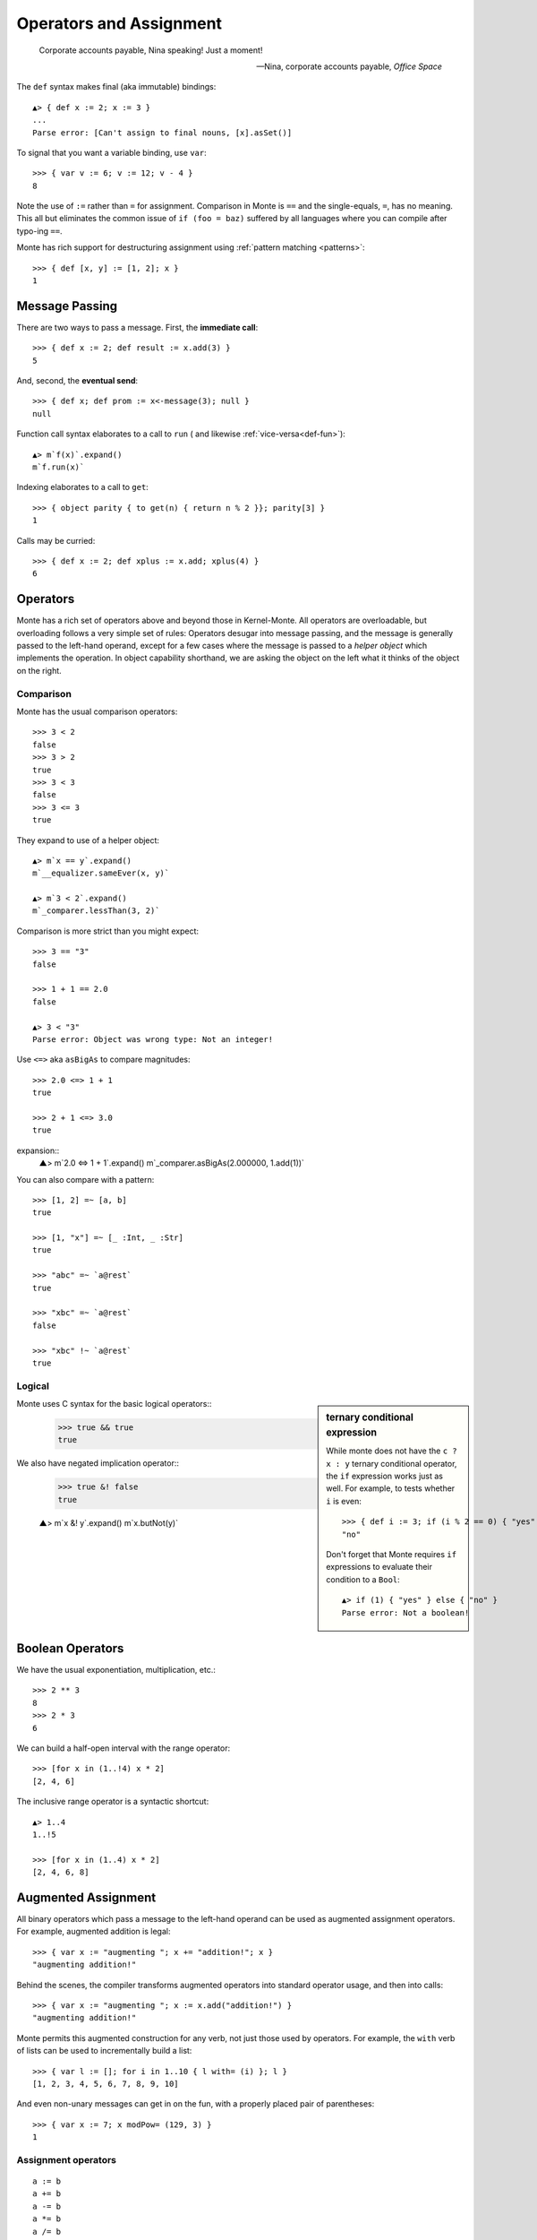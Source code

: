 ========================
Operators and Assignment
========================

.. epigraph::

    Corporate accounts payable, Nina speaking! Just a moment!

    -- Nina, corporate accounts payable, *Office Space*

.. _def:

The ``def`` syntax makes final (aka immutable) bindings::

  ▲> { def x := 2; x := 3 }
  ...
  Parse error: [Can't assign to final nouns, [x].asSet()]

To signal that you want a variable binding, use ``var``::

  >>> { var v := 6; v := 12; v - 4 }
  8

Note the use of ``:=`` rather than ``=`` for assignment.
Comparison in Monte is ``==`` and the single-equals, ``=``, has no meaning. This
all but eliminates the common issue of ``if (foo = baz)`` suffered by all
languages where you can compile after typo-ing ``==``.

Monte has rich support for destructuring assignment using
:ref:`pattern matching <patterns>`::

  >>> { def [x, y] := [1, 2]; x }
  1

.. syntax:: PatternBinding

   Sequence('def',
             NonTerminal('pattern'),
             Optional(Sequence("exit", NonTerminal('order'))),
             Optional(Sequence(":=", NonTerminal('assign'))))

.. _message_passing:

Message Passing
---------------

There are two ways to pass a message. First, the **immediate call**::

  >>> { def x := 2; def result := x.add(3) }
  5

And, second, the **eventual send**::

  >>> { def x; def prom := x<-message(3); null }
  null

Function call syntax elaborates to a call to ``run`` (
and likewise :ref:`vice-versa<def-fun>`)::

  ▲> m`f(x)`.expand()
  m`f.run(x)`

Indexing elaborates to a call to ``get``::

  >>> { object parity { to get(n) { return n % 2 }}; parity[3] }
  1

Calls may be curried::

  >>> { def x := 2; def xplus := x.add; xplus(4) }
  6

.. syntax:: call

   Sequence(
    NonTerminal('calls'),
    Optional(Sequence(NonTerminal('curry'))))

.. syntax:: calls

    Choice(
        0, NonTerminal('prim'),
        Sequence(
            NonTerminal('calls'),
            Optional(
                Sequence(Choice(0, ".", "<-"),
                         Choice(0, "IDENTIFIER", ".String."))),
            Sequence("(", ZeroOrMore(NonTerminal('expr'), ','), ")")),
        NonTerminal('getExpr'))

.. syntax:: getExpr

   Sequence(
    NonTerminal('calls'),
    Sequence("[", ZeroOrMore(NonTerminal('expr'), ','), "]"))

.. syntax:: curry

   Sequence(
    Choice(0, '.', '<-'),
    Choice(0, "IDENTIFIER", ".String."))

.. _operators:

Operators
---------

Monte has a rich set of operators above and beyond those in Kernel-Monte. All
operators are overloadable, but overloading follows a very simple set of
rules: Operators desugar into message passing, and the message is generally
passed to the left-hand operand, except for a few cases where the message is
passed to a *helper object* which implements the operation. In object
capability shorthand, we are asking the object on the left what it thinks of
the object on the right.

.. syntax:: comp

   Sequence(
    NonTerminal('order'),
    Optional(Sequence(Choice(
        0,
	Choice(0, "=~", "!~"),
        Choice(0, "==", "!="),
        "&!",
        Choice(0, "^", "&", "|")
    ), NonTerminal('comp'))))

.. syntax:: logical

   Sequence(
    NonTerminal('comp'),
    Optional(Sequence(Choice(0, '||', '&&'), NonTerminal('logical'))))

.. syntax:: order

   Sequence(
    NonTerminal('prefix'),
    Optional(Sequence(Choice(
        0,
        "**",
        Choice(0, "*", "/", "//", "%"),
        Choice(0, "+", "-"),
        Choice(0, "<<", ">>"),
        Choice(0, "..", "..!"),
        Choice(0, ">", "<", ">=", "<=", "<=>")
    ), NonTerminal('order'))))


Comparison
~~~~~~~~~~

Monte has the usual comparison operators::

  >>> 3 < 2
  false
  >>> 3 > 2
  true
  >>> 3 < 3
  false
  >>> 3 <= 3
  true

They expand to use of a helper object::

  ▲> m`x == y`.expand()
  m`__equalizer.sameEver(x, y)`

  ▲> m`3 < 2`.expand()
  m`_comparer.lessThan(3, 2)`

.. todo:: elaborate on sameness

Comparison is more strict than you might expect::

  >>> 3 == "3"
  false

  >>> 1 + 1 == 2.0
  false

  ▲> 3 < "3"
  Parse error: Object was wrong type: Not an integer!

Use ``<=>`` aka ``asBigAs`` to compare magnitudes::

  >>> 2.0 <=> 1 + 1
  true

  >>> 2 + 1 <=> 3.0
  true

expansion::
  ▲> m`2.0 <=> 1 + 1`.expand()
  m`_comparer.asBigAs(2.000000, 1.add(1))`

You can also compare with a pattern::

  >>> [1, 2] =~ [a, b]
  true

  >>> [1, "x"] =~ [_ :Int, _ :Str]
  true

  >>> "abc" =~ `a@rest`
  true

  >>> "xbc" =~ `a@rest`
  false

  >>> "xbc" !~ `a@rest`
  true

Logical
~~~~~~~

.. sidebar:: ternary conditional expression

   While monte does not have the ``c ? x : y`` ternary conditional
   operator, the ``if`` expression works just as well. For example, to
   tests whether ``i`` is even::

     >>> { def i := 3; if (i % 2 == 0) { "yes" } else { "no" } }
     "no"

   Don't forget that Monte requires ``if`` expressions to evaluate
   their condition to a ``Bool``::

     ▲> if (1) { "yes" } else { "no" }
     Parse error: Not a boolean!

Monte uses C syntax for the basic logical operators::
   >>> true && true
   true

We also have negated implication operator::
   >>> true &! false
   true

   ▲> m`x &! y`.expand()
   m`x.butNot(y)`


Boolean Operators
-----------------

We have the usual exponentiation, multiplication, etc.::

  >>> 2 ** 3
  8
  >>> 2 * 3
  6

We can build a half-open interval with the range operator::

  >>> [for x in (1..!4) x * 2]
  [2, 4, 6]

The inclusive range operator is a syntactic shortcut::

  ▲> 1..4
  1..!5

  >>> [for x in (1..4) x * 2]
  [2, 4, 6, 8]


Augmented Assignment
--------------------

All binary operators which pass a message to the left-hand operand can be used
as augmented assignment operators. For example, augmented addition is legal::

  >>> { var x := "augmenting "; x += "addition!"; x }
  "augmenting addition!"

Behind the scenes, the compiler transforms augmented operators into standard
operator usage, and then into calls::

  >>> { var x := "augmenting "; x := x.add("addition!") }
  "augmenting addition!"

Monte permits this augmented construction for any verb, not just those used by
operators. For example, the ``with`` verb of lists can be used to
incrementally build a list::

  >>> { var l := []; for i in 1..10 { l with= (i) }; l }
  [1, 2, 3, 4, 5, 6, 7, 8, 9, 10]

And even non-unary messages can get in on the fun, with a properly placed pair
of parentheses::

  >>> { var x := 7; x modPow= (129, 3) }
  1


Assignment operators
~~~~~~~~~~~~~~~~~~~~

.. todo:: find these in ``monte_parser.mt``; doctest

::

  a := b
  a += b
  a -= b
  a *= b
  a /= b
  a //= b
  a %= b
  a %%= b
  a **= b
  a >>= b
  a <<= b
  a &= b
  a |= b
  a ^= b
  a foo= b

.. syntax:: assign

   Choice(
    0,
    NonTerminal('PatternBinding'),
    Sequence(Choice(0, 'var', 'bind'),
             NonTerminal('pattern'),
             # XXX the next two seem to be optional in the code.
             ":=", NonTerminal('assign')),
    Sequence(NonTerminal('lval'), ":=", NonTerminal('assign')),
    Comment("@op=...XXX"),
    Comment("VERB_ASSIGN XXX"),
    NonTerminal('logical'))

.. syntax:: ForwardDeclaration

   Sequence('def', NonTerminal('name'))

.. todo:: find forward declaration in ``monte_parser.mt``; doctest

.. syntax:: lval

   Choice(
    0,
    NonTerminal('name'),
    NonTerminal('getExpr'))


Primitive Expressions
---------------------

Parentheses, braces, and square brackets set off primitive expressions.

.. syntax:: prim

   Choice(
    0,
    NonTerminal('Literal'),
    NonTerminal('quasiliteral'),
    NonTerminal('noun'),
    Sequence("(", NonTerminal('expr'), ")"),
    Sequence("{", ZeroOrMore(NonTerminal('expr'), ';'), "}"),
    Sequence("[",
             "for", NonTerminal('comprehension'),
             "]"))

A sequence expressions evaluates to the value of its last item::

  >>> { 4; "x"; "y" }
  "y"

Parentheses override normal precedence rules::

  >>> 4 + 2 * 3
  10
  >>> (4 + 2) * 3
  18

.. seealso::

   :ref:`quasiliteral <quasiliteral>`,
   :ref:`comprehension <comprehension>`


Noun
----

A noun is a reference to a final or variable slot.

.. syntax:: noun

   Choice(0, "IDENTIFIER", Sequence("::", ".String."))

examples::

  >>> Int
  Int

  .>> __equalizer
  <Equalizer>

Any string literal prefixed by `::` can be used as an identifier::

  >>> { def ::"hello, world" := 1; ::"hello, world" }
  1


Unary operators
---------------

Monte has logical, bitwise, and arithmetic negation operators::

  >>> - (1 + 3)
  -4
  >>> ~ 0xff
  -256
  >>> ! true
  false

A guard can be used as an operator to coerce a value::

  >>> 1 :Int
  1

.. todo:: discuss, doctest SlotExpression ``&x``, BindingExpression ``&&x``

.. syntax:: prefix

   Choice(
    0,
    NonTerminal('unary'),
    NonTerminal('SlotExpression'),
    NonTerminal('BindingExpression'),
    Sequence(NonTerminal('call'), Optional(NonTerminal('guard'))))

.. syntax:: unary

   Choice(
    0,
    Sequence('-', NonTerminal('prim')),
    Sequence(Choice(0, "~", "!"), NonTerminal('call')))

.. syntax:: SlotExpression

   Sequence('&', NonTerminal('noun'))

.. syntax:: BindingExpression

   Sequence('&&', NonTerminal('noun'))
